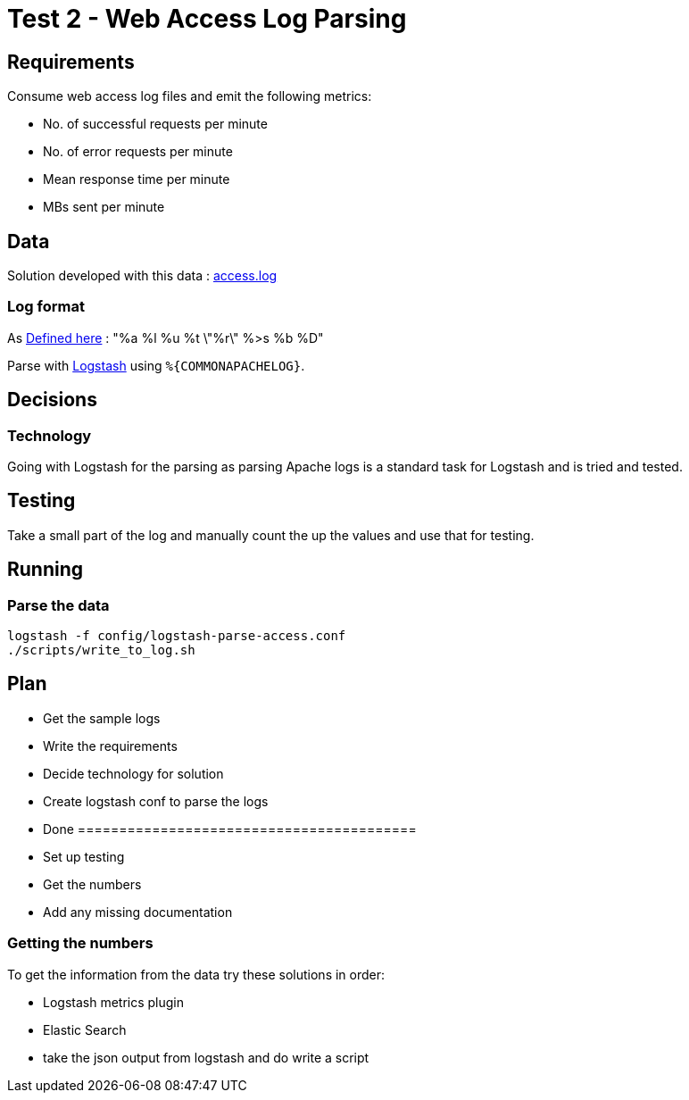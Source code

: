 = Test 2 - Web Access Log Parsing

== Requirements

Consume web access log files and emit the following metrics:

* No. of successful requests per minute
* No. of error requests per minute
* Mean response time per minute
* MBs sent per minute


== Data

Solution developed with this data : https://s3-eu-west-1.amazonaws.com/skyscanner-recruitement-resources/devops/access-log-example/c930ecf4b0a4426e619bddd8752c475ea772427db13eb92ee6a1a79b248ec0dc/access.log[access.log]

=== Log format

As http://httpd.apache.org/docs/2.2/mod/mod_log_config.html[Defined here] : "%a %l %u %t \"%r\" %>s %b %D"

Parse with https://github.com/logstash-plugins/logstash-patterns-core/blob/master/patterns/grok-patterns[Logstash] using `%{COMMONAPACHELOG}`.

== Decisions

=== Technology

Going with Logstash for the parsing as parsing Apache logs is a standard task
for Logstash and is tried and tested.

== Testing

Take a small part of the log and manually count the up the values and use that
for testing.

== Running

=== Parse the data

    logstash -f config/logstash-parse-access.conf
    ./scripts/write_to_log.sh

== Plan

* Get the sample logs
* Write the requirements
* Decide technology for solution
* Create logstash conf to parse the logs
* Done =========================================
* Set up testing
* Get the numbers
* Add any missing documentation

=== Getting the numbers

To get the information from the data try these solutions in order:

* Logstash metrics plugin
* Elastic Search
* take the json output from logstash and do write a script
